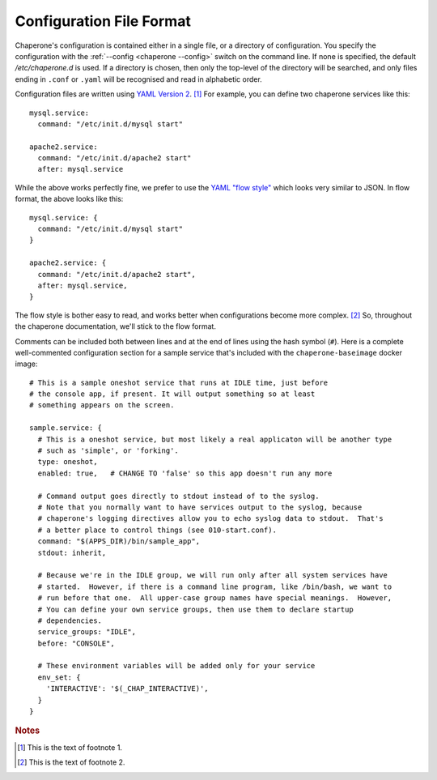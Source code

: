 .. chapereone documentation
   configuration directives

.. _config.file-format:

Configuration File Format
=========================

Chaperone's configuration is contained either in a single file, or a directory of configuration.
You specify the configuration with the :ref:`--config <chaperone --config>` switch on the command line.
If none is specified, the default `/etc/chaperone.d` is used.  If a directory is chosen, then only the
top-level of the directory will be searched, and only files ending in ``.conf`` or ``.yaml`` will be
recognised and read in alphabetic order.

Configuration files are written using `YAML Version 2 <http://www.yaml.org/spec/1.2/spec.html>`_. [#f1]_  For example, you can
define two chaperone services like this::

  mysql.service:
    command: "/etc/init.d/mysql start"

  apache2.service:
    command: "/etc/init.d/apache2 start"
    after: mysql.service
    
While the above works perfectly fine, we prefer to use the `YAML "flow style" <http://yaml.org/spec/1.2/spec.html#Flow>`_ which
looks very similar to JSON.  In flow format, the above looks like this::

  mysql.service: {
    command: "/etc/init.d/mysql start"
  }

  apache2.service: {
    command: "/etc/init.d/apache2 start",
    after: mysql.service,
  }

The flow style is bother easy to read, and works better when configurations become more complex. [#f2]_  So, throughout
the chaperone documentation, we'll stick to the flow format.

Comments can be included both between lines and at the end of lines using the hash symbol (``#``).  Here is a complete well-commented
configuration section for a sample service that's included with the ``chaperone-baseimage`` docker image::

  # This is a sample oneshot service that runs at IDLE time, just before 
  # the console app, if present. It will output something so at least
  # something appears on the screen.

  sample.service: {
    # This is a oneshot service, but most likely a real applicaton will be another type
    # such as 'simple', or 'forking'.
    type: oneshot,
    enabled: true,   # CHANGE TO 'false' so this app doesn't run any more

    # Command output goes directly to stdout instead of to the syslog.
    # Note that you normally want to have services output to the syslog, because
    # chaperone's logging directives allow you to echo syslog data to stdout.  That's
    # a better place to control things (see 010-start.conf).
    command: "$(APPS_DIR)/bin/sample_app",
    stdout: inherit,

    # Because we're in the IDLE group, we will run only after all system services have
    # started.  However, if there is a command line program, like /bin/bash, we want to
    # run before that one.  All upper-case group names have special meanings.  However,
    # You can define your own service groups, then use them to declare startup
    # dependencies.
    service_groups: "IDLE",
    before: "CONSOLE",

    # These environment variables will be added only for your service
    env_set: {
      'INTERACTIVE': '$(_CHAP_INTERACTIVE)',
    }
  }

.. rubric:: Notes

.. [#f1]

   This is the text of footnote 1.

.. [#f2]

   This is the text of footnote 2.
